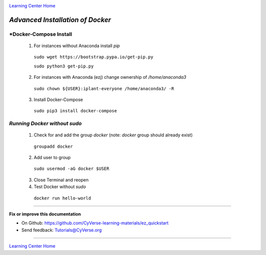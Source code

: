 |CyVerse logo|_

|Home_Icon|_
`Learning Center Home <http://learning.cyverse.org/>`_

*Advanced Installation of Docker*
=================================

*Docker-Compose Install 
~~~~~~~~~~~~~~~~~~~~~~~

   1. For instances without Anaconda install `pip`

    ``sudo wget https://bootstrap.pypa.io/get-pip.py``

    ``sudo python3 get-pip.py``

   2. For instances with Anaconda (ezj) change ownership of `/home/anaconda3`

    ``sudo chown ${USER}:iplant-everyone /home/anaconda3/ -R``

   3. Install Docker-Compose

    ``sudo pip3 install docker-compose``

*Running Docker without sudo*
~~~~~~~~~~~~~~~~~~~~~~~~~~~~~

   1. Check for and add the group `docker` (note: `docker` group should already exist)

    ``groupadd docker``

   2. Add user to group 

    ``sudo usermod -aG docker $USER``
    
   3. Close Terminal and reopen

   4. Test Docker without `sudo`

    ``docker run hello-world``


----

**Fix or improve this documentation**

- On Github: `<https://github.com/CyVerse-learning-materials/ez_quickstart>`_
- Send feedback: `Tutorials@CyVerse.org <Tutorials@CyVerse.org>`_

----

|Home_Icon|_
`Learning Center Home <http://learning.cyverse.org/>`_


.. |CyVerse logo| image:: ./img/cyverse_rgb.png
    :width: 500
    :height: 100
.. _CyVerse logo: http://learning.cyverse.org/
.. |Home_Icon| image:: ./img/homeicon.png
    :width: 25
    :height: 25
.. _Home_Icon: http://learning.cyverse.org/


